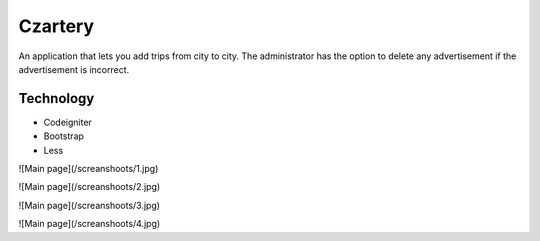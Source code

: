 ###################
Czartery
###################

An application that lets you add trips from city to city. The administrator has the option to delete any advertisement if the advertisement is incorrect.

*******************
Technology
*******************

- Codeigniter
- Bootstrap
- Less

![Main page](/screanshoots/1.jpg)

![Main page](/screanshoots/2.jpg)

![Main page](/screanshoots/3.jpg)

![Main page](/screanshoots/4.jpg)
